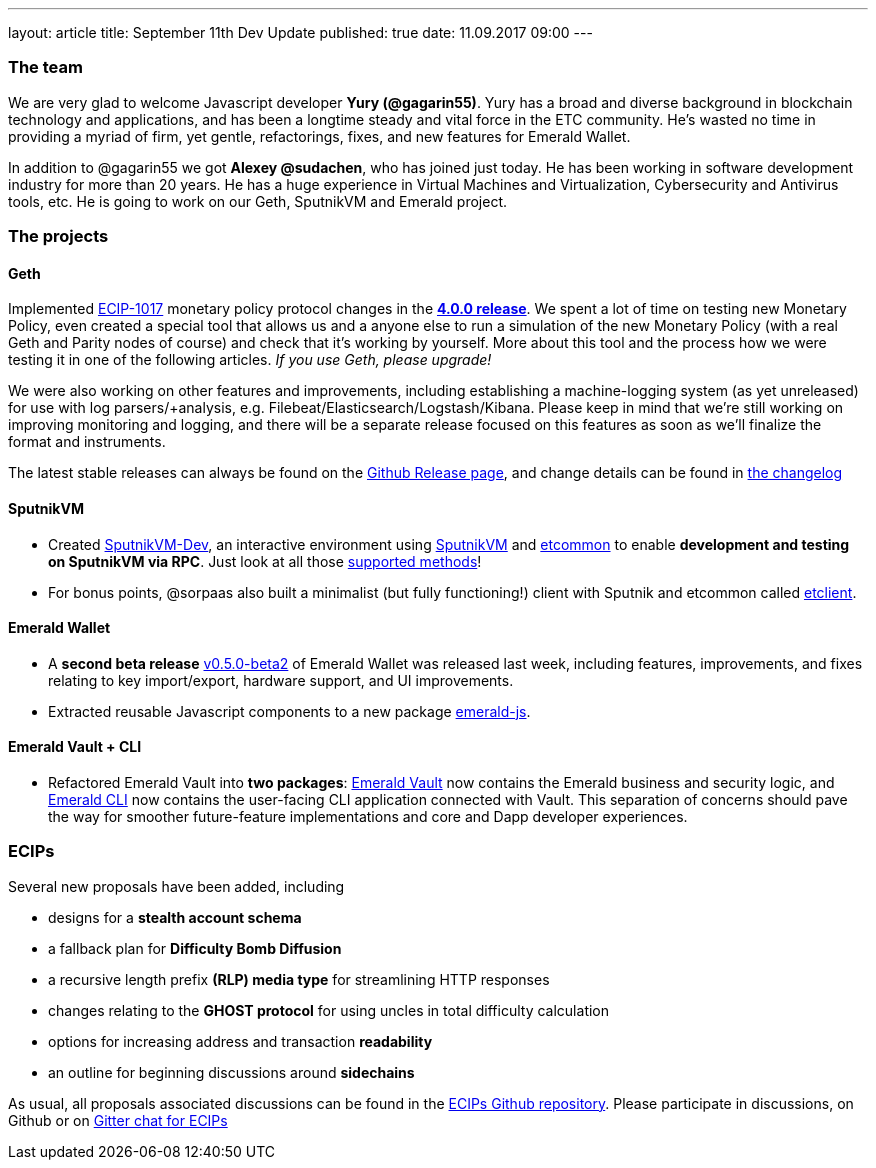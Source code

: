 ---
layout: article
title: September 11th Dev Update
published: true
date: 11.09.2017 09:00
---

=== The team

We are very glad to welcome Javascript
developer *Yury (@gagarin55)*. Yury has a broad and diverse background in blockchain
technology and applications, and has been a longtime steady and vital force in the ETC community.
He's wasted no time in providing a myriad of firm, yet gentle, refactorings, fixes, and new features for
Emerald Wallet.

In addition to @gagarin55 we got *Alexey @sudachen*, who has joined just today. He has been working in software development
industry for more than 20 years. He has a huge
experience in Virtual Machines and Virtualization, Cybersecurity and Antivirus tools, etc. He is going to
work on our Geth, SputnikVM and Emerald project.

=== The projects

==== Geth

Implemented https://github.com/ethereumproject/ECIPs/blob/master/ECIPs/ECIP-1017.md[ECIP-1017] monetary
 policy protocol changes in the https://github.com/ethereumproject/go-ethereum/releases/tag/v4.0.0[*4.0.0 release*].
 We spent a lot of time on testing new Monetary Policy, even created a special tool
 that allows us and a anyone else to run a simulation of the new Monetary Policy (with a real Geth and Parity nodes
 of course) and check that it's working by yourself. More about this tool and the process how we were testing it
 in one of the following articles. _If you use Geth, please upgrade!_

We were also working on other features and improvements, including
 establishing a machine-logging system (as yet unreleased) for use with log parsers/+analysis, e.g.
 Filebeat/Elasticsearch/Logstash/Kibana. Please keep in
 mind that we're still working on improving monitoring and logging, and there will be a separate release focused on this
 features as soon as we'll finalize the format and instruments.

The latest stable releases can always be found on
 the https://github.com/ethereumproject/go-ethereum/releases[Github Release page], and change details
 can be found in https://github.com/ethereumproject/go-ethereum/blob/master/CHANGELOG.md[the changelog]

==== SputnikVM

- Created https://github.com/ethereumproject/sputnikvm-dev/releases[SputnikVM-Dev], an interactive environment using
https://github.com/ethereumproject/sputnikvm[SputnikVM] and https://github.com/ethereumproject/etcommon-rs[etcommon]
to enable *development and testing on SputnikVM via RPC*. Just look at all
those https://github.com/ethereumproject/sputnikvm-dev[supported methods]!
- For bonus points, @sorpaas also built a minimalist (but fully functioning!) client with Sputnik and
etcommon called https://github.com/sorpaas/etclient[etclient].


==== Emerald Wallet

- A *second beta release* https://github.com/ethereumproject/emerald-wallet/releases/tag/v0.5.0[v0.5.0-beta2] of
Emerald Wallet was released last week, including features, improvements, and fixes relating to key import/export,
hardware support, and UI improvements.
- Extracted reusable Javascript components to a new package https://github.com/ethereumproject/emerald-js[emerald-js].


==== Emerald Vault + CLI

- Refactored Emerald Vault into *two packages*: https://github.com/ethereumproject/emerald-rs[Emerald Vault] now
contains the Emerald business and security logic, and https://github.com/ethereumproject/emerald-cli[Emerald CLI]
now contains the user-facing CLI application connected with Vault. This separation of concerns should pave the way
for smoother future-feature implementations and core and Dapp developer experiences.


=== ECIPs

Several new proposals have been added, including

- designs for a *stealth account schema*
- a fallback plan for *Difficulty Bomb Diffusion*
- a recursive length prefix *(RLP) media type* for streamlining HTTP responses
- changes relating to the *GHOST protocol* for using uncles in total difficulty calculation
- options for increasing address and transaction *readability*
- an outline for beginning discussions around *sidechains*

As usual, all proposals associated discussions can be found in the
https://github.com/ethereumproject/ECIPs/pulls[ECIPs Github repository]. Please participate in discussions, on Github
or on https://gitter.im/ethereumproject/ECIPs[Gitter chat for ECIPs]

